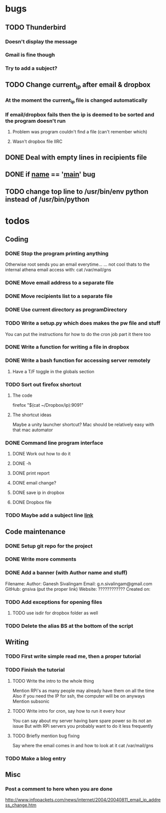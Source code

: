* bugs
** TODO Thunderbird
*** Doesn't display the message
*** Gmail is fine though
*** Try to add a subject?
** TODO Change current_ip after email & dropbox
*** At the moment the current_ip file is changed automatically
*** If email/dropbox fails then the ip is deemed to be sorted and the program doesn't run
**** Problem was program couldn't find a file (can't remember which)
**** Wasn't dropbox file IIRC
** DONE Deal with empty lines in recipients file
** DONE if __name__ == '__main__' bug
** TODO change top line to /usr/bin/env python instead of /usr/bin/python
* todos
** Coding
*** DONE Stop the program printing anything
Otherwise root sends you an email everytime...
... not cool 
thats to the internal athena email access with:
cat /var/mail/gns
*** DONE Move email address to a separate file
*** DONE Move recipients list to a separate file
*** DONE Use current directory as programDirectory
*** TODO Write a setup.py which does makes the pw file and stuff
You can put the instructions for how to do the cron job part it there too
*** DONE Write a function for writing a file in dropbox
*** DONE Write a bash function for accessing server remotely
**** Have a T/F toggle in the globals section
*** TODO Sort out firefox shortcut
**** The code
firefox "$(cat ~/Dropbox/ip):9091"
**** The shortcut ideas
Maybe a unity launcher shortcut?
Mac should be relatively easy with that mac automator
*** DONE Command line program interface
**** DONE Work out how to do it
**** DONE -h
**** DONE print report
**** DONE email change?
**** DONE save ip in dropbox
**** DONE Dropbox file
*** TODO Maybe add a subject line [[http://docs.python.org/2/library/smtplib.html#smtplib.SMTP.sendmail][link]]
** Code maintenance
*** DONE Setup git repo for the project
*** DONE Write more comments
*** DONE Add a banner (with Author name and stuff)
Filename: 
Author: Ganesh Sivalingam
Email: g.n.sivalingam@gmail.com
GitHub: gnsiva (put the proper link)
Website: ????????????
Created on: 
*** TODO Add exceptions for opening files
**** TODO use isdir for dropbox folder as well
*** TODO Delete the alias BS at the bottom of the script
** Writing
*** TODO First write simple read me, then a proper tutorial
*** TODO Finish the tutorial
**** TODO Write the intro to the whole thing
Mention RPi's as many people may already have them on all the time
Also if you need the IP for ssh, the computer will be on anyways
Mention subsonic
**** TODO Write intro for cron, say how to run it every hour
You can say about my server having bare spare power so its not an issue
But with RPi servers you probably want to do it less frequently
**** TODO Briefly mention bug fixing
Say where the email comes in and how to look at it
cat /var/mail/gns
*** TODO Make a blog entry
** Misc
*** Post a comment to here when you are done
http://www.infopackets.com/news/internet/2004/20040811_email_ip_address_change.htm

